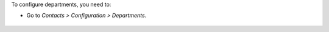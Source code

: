 To configure departments, you need to:

* Go to *Contacts > Configuration > Departments*.

.. figure:: path/to/local/image.png
   :alt: alternative description
   :width: 600 px
